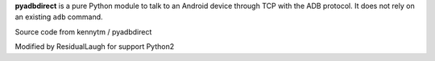 **pyadbdirect** is a pure Python module to talk to an Android device through TCP
with the ADB protocol. It does not rely on an existing ``adb`` command.

Source code from kennytm / pyadbdirect

Modified by ResidualLaugh for support Python2